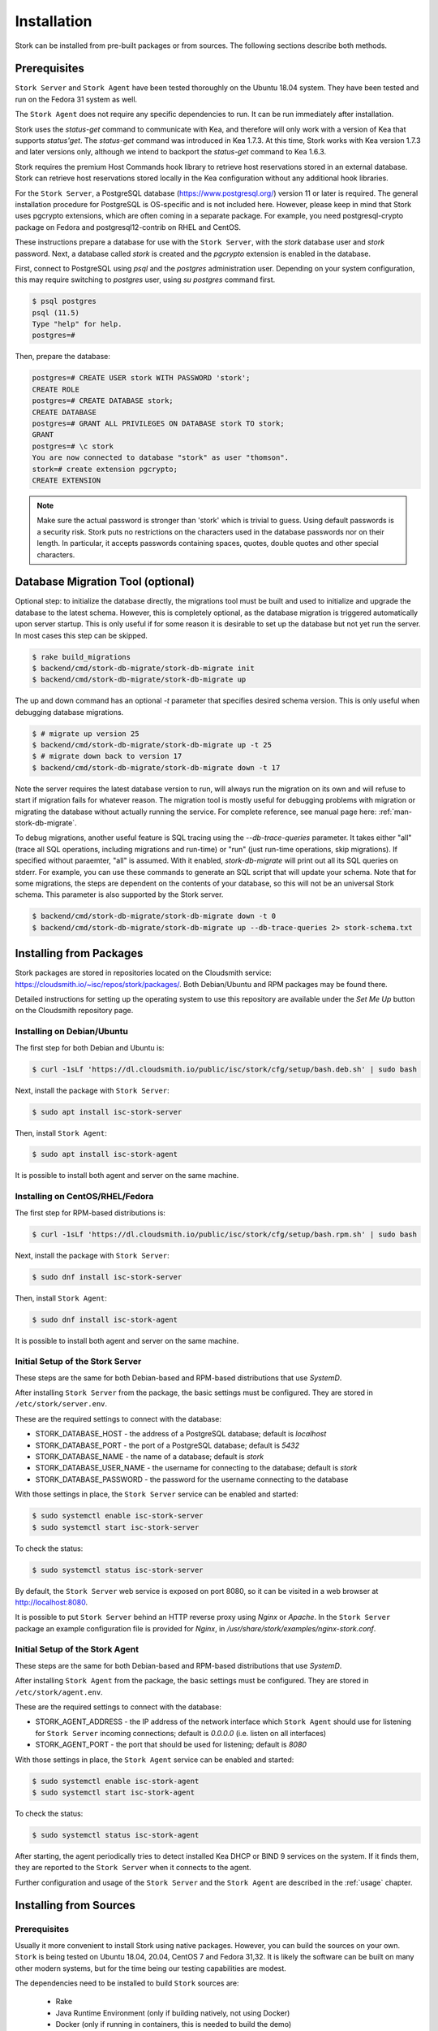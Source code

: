 .. _installation:

************
Installation
************

Stork can be installed from pre-built packages or from sources. The
following sections describe both methods.

Prerequisites
=============

``Stork Server`` and ``Stork Agent`` have been tested thoroughly on
the Ubuntu 18.04 system.  They have been tested and run on the Fedora
31 system as well.

The ``Stork Agent`` does not require any specific dependencies to
run. It can be run immediately after installation.

Stork uses the `status-get` command to communicate with Kea, and
therefore will only work with a version of Kea that supports `status'get`.
The `status-get` command was introduced in Kea 1.7.3.  At this time, Stork
works with Kea version 1.7.3 and later versions only, although we intend to
backport the `status-get` command to Kea 1.6.3.

Stork requires the premium Host Commands hook library to retrieve host
reservations stored in an external database. Stork can retrieve host reservations
stored locally in the Kea configuration without any additional hook libraries.


For the ``Stork Server``, a PostgreSQL database
(https://www.postgresql.org/) version 11 or later
is required. The general installation procedure for PostgreSQL is
OS-specific and is not included here. However, please keep in mind that Stork
uses pgcrypto extensions, which are often coming in a separate package. For
example, you need postgresql-crypto package on Fedora and postgresql12-contrib
on RHEL and CentOS.

These instructions prepare a database for use with the ``Stork
Server``, with the `stork` database user and `stork` password.  Next,
a database called `stork` is created and the `pgcrypto` extension is
enabled in the database.

First, connect to PostgreSQL using `psql` and the `postgres`
administration user. Depending on your system configuration, this may require
switching to `postgres` user, using `su postgres` command first.

.. code-block:: console

    $ psql postgres
    psql (11.5)
    Type "help" for help.
    postgres=#

Then, prepare the database:

.. code-block:: psql

    postgres=# CREATE USER stork WITH PASSWORD 'stork';
    CREATE ROLE
    postgres=# CREATE DATABASE stork;
    CREATE DATABASE
    postgres=# GRANT ALL PRIVILEGES ON DATABASE stork TO stork;
    GRANT
    postgres=# \c stork
    You are now connected to database "stork" as user "thomson".
    stork=# create extension pgcrypto;
    CREATE EXTENSION

.. note::

   Make sure the actual password is stronger than 'stork' which is trivial to guess.
   Using default passwords is a security risk. Stork puts no restrictions on the
   characters used in the database passwords nor on their length. In particular,
   it accepts passwords containing spaces, quotes, double quotes and other
   special characters.

Database Migration Tool (optional)
==================================

Optional step: to initialize the database directly, the migrations
tool must be built and used to initialize and upgrade the database to the
latest schema. However, this is completely optional, as the database
migration is triggered automatically upon server startup.  This is
only useful if for some reason it is desirable to set up the database
but not yet run the server. In most cases this step can be skipped.

.. code-block:: console

    $ rake build_migrations
    $ backend/cmd/stork-db-migrate/stork-db-migrate init
    $ backend/cmd/stork-db-migrate/stork-db-migrate up

The up and down command has an optional `-t` parameter that specifies desired
schema version. This is only useful when debugging database migrations.

.. code-block:: console

    $ # migrate up version 25
    $ backend/cmd/stork-db-migrate/stork-db-migrate up -t 25
    $ # migrate down back to version 17
    $ backend/cmd/stork-db-migrate/stork-db-migrate down -t 17

Note the server requires the latest database version to run, will always
run the migration on its own and will refuse to start if migration fails
for whatever reason. The migration tool is mostly useful for debugging
problems with migration or migrating the database without actually running
the service. For complete reference, see manual page here:
:ref:`man-stork-db-migrate`.

To debug migrations, another useful feature is SQL tracing using the `--db-trace-queries` parameter.
It takes either "all" (trace all SQL operations, including migrations and run-time) or "run" (just
run-time operations, skip migrations). If specified without paraemter, "all" is assumed. With it enabled,
`stork-db-migrate` will print out all its SQL queries on stderr. For example, you can use these commands
to generate an SQL script that will update your schema. Note that for some migrations, the steps are
dependent on the contents of your database, so this will not be an universal Stork schema. This parameter
is also supported by the Stork server.

.. code-block:: console

   $ backend/cmd/stork-db-migrate/stork-db-migrate down -t 0
   $ backend/cmd/stork-db-migrate/stork-db-migrate up --db-trace-queries 2> stork-schema.txt

Installing from Packages
========================

Stork packages are stored in repositories located on the Cloudsmith
service: https://cloudsmith.io/~isc/repos/stork/packages/. Both
Debian/Ubuntu and RPM packages may be found there.

Detailed instructions for setting up the operating system to use this
repository are available under the `Set Me Up` button on the
Cloudsmith repository page.


Installing on Debian/Ubuntu
---------------------------

The first step for both Debian and Ubuntu is:

.. code-block:: console

   $ curl -1sLf 'https://dl.cloudsmith.io/public/isc/stork/cfg/setup/bash.deb.sh' | sudo bash

Next, install the package with ``Stork Server``:

.. code-block:: console

   $ sudo apt install isc-stork-server

Then, install ``Stork Agent``:

.. code-block:: console

   $ sudo apt install isc-stork-agent

It is possible to install both agent and server on the same machine.


Installing on CentOS/RHEL/Fedora
--------------------------------

The first step for RPM-based distributions is:

.. code-block:: console

   $ curl -1sLf 'https://dl.cloudsmith.io/public/isc/stork/cfg/setup/bash.rpm.sh' | sudo bash

Next, install the package with ``Stork Server``:

.. code-block:: console

   $ sudo dnf install isc-stork-server

Then, install ``Stork Agent``:

.. code-block:: console

   $ sudo dnf install isc-stork-agent

It is possible to install both agent and server on the same machine.


Initial Setup of the Stork Server
---------------------------------

These steps are the same for both Debian-based and RPM-based
distributions that use `SystemD`.

After installing ``Stork Server`` from the package, the basic settings
must be configured. They are stored in ``/etc/stork/server.env``.

These are the required settings to connect with the database:

* STORK_DATABASE_HOST - the address of a PostgreSQL database; default is `localhost`
* STORK_DATABASE_PORT - the port of a PostgreSQL database; default is `5432`
* STORK_DATABASE_NAME - the name of a database; default is `stork`
* STORK_DATABASE_USER_NAME - the username for connecting to the database; default is `stork`
* STORK_DATABASE_PASSWORD - the password for the username connecting to the database

With those settings in place, the ``Stork Server`` service can be
enabled and started:

.. code-block:: console

   $ sudo systemctl enable isc-stork-server
   $ sudo systemctl start isc-stork-server

To check the status:

.. code-block:: console

   $ sudo systemctl status isc-stork-server

By default, the ``Stork Server`` web service is exposed on port 8080,
so it can be visited in a web browser at http://localhost:8080.

It is possible to put ``Stork Server`` behind an HTTP reverse proxy
using `Nginx` or `Apache`. In the ``Stork Server`` package an example
configuration file is provided for `Nginx`, in
`/usr/share/stork/examples/nginx-stork.conf`.


Initial Setup of the Stork Agent
--------------------------------

These steps are the same for both Debian-based and RPM-based
distributions that use `SystemD`.

After installing ``Stork Agent`` from the package, the basic settings
must be configured. They are stored in ``/etc/stork/agent.env``.

These are the required settings to connect with the database:

* STORK_AGENT_ADDRESS - the IP address of the network interface which ``Stork Agent``
  should use for listening for ``Stork Server`` incoming connections;
  default is `0.0.0.0` (i.e. listen on all interfaces)
* STORK_AGENT_PORT - the port that should be used for listening; default is `8080`

With those settings in place, the ``Stork Agent`` service can be
enabled and started:

.. code-block:: console

   $ sudo systemctl enable isc-stork-agent
   $ sudo systemctl start isc-stork-agent

To check the status:

.. code-block:: console

   $ sudo systemctl status isc-stork-agent

After starting, the agent periodically tries to detect installed
Kea DHCP or BIND 9 services on the system.  If it finds them, they are
reported to the ``Stork Server`` when it connects to the agent.

Further configuration and usage of the ``Stork Server`` and the
``Stork Agent`` are described in the :ref:`usage` chapter.


.. _installation_sources:

Installing from Sources
=======================

Prerequisites
-------------

Usually it more convenient to install Stork using native packages. However, you can build
the sources on your own. ``Stork`` is being tested on Ubuntu 18.04, 20.04, CentOS 7 and Fedora 31,32.
It is likely the software can be built on many other modern systems, but for the time being our
testing capabilities are modest.

The dependencies need to be installed to build ``Stork`` sources are:

 - Rake
 - Java Runtime Environment (only if building natively, not using Docker)
 - Docker (only if running in containers, this is needed to build the demo)

Other dependencies are installed automatically in a local directory by Rake tasks. This does not
require root priviledges. If you intend to run the demo environment, you need Docker and don't need
Java (Docker will install Java within a container).

For details about the environment, please see the Stork wiki at
https://gitlab.isc.org/isc-projects/stork/-/wikis/Install .

Download Sources
----------------

The Stork sources are available on the ISC GitLab instance:
https://gitlab.isc.org/isc-projects/stork.

To get the latest sources invoke:

.. code-block:: console

   $ git clone https://gitlab.isc.org/isc-projects/stork

Building
--------

There are several components of ``Stork``:

- ``Stork Agent`` - this is the binary `stork-agent`, written in Go
- ``Stork Server`` - this is comprised of two parts:
  - `backend service` - written in Go
  - `frontend` - an `Angular` application written in Typescript

All components can be built using the following command:

.. code-block:: console

   $ rake build_all

The agent component is installed using this command:

.. code-block:: console

   $ rake install_agent

and the server component with this command:

.. code-block:: console

   $ rake install_server

By default, all components are installed to the `root` folder in the
current directory; however, this is not useful for installation in a
production environment. It can be customized via the ``DESTDIR``
variable, e.g.:

.. code-block:: console

   $ sudo rake install_server DESTDIR=/usr
